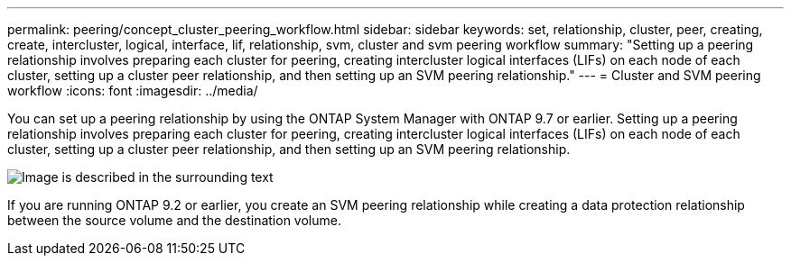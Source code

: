 ---
permalink: peering/concept_cluster_peering_workflow.html
sidebar: sidebar
keywords: set, relationship, cluster, peer, creating, create, intercluster, logical, interface, lif, relationship, svm, cluster and svm peering workflow
summary: "Setting up a peering relationship involves preparing each cluster for peering, creating intercluster logical interfaces (LIFs) on each node of each cluster, setting up a cluster peer relationship, and then setting up an SVM peering relationship."
---
= Cluster and SVM peering workflow
:icons: font
:imagesdir: ../media/

[.lead]
You can set up a peering relationship by using the ONTAP System Manager with ONTAP 9.7 or earlier.
Setting up a peering relationship involves preparing each cluster for peering, creating intercluster logical interfaces (LIFs) on each node of each cluster, setting up a cluster peer relationship, and then setting up an SVM peering relationship.

image::../media/cluster_peering_workflow.gif[Image is described in the surrounding text]

If you are running ONTAP 9.2 or earlier, you create an SVM peering relationship while creating a data protection relationship between the source volume and the destination volume.

// BURT 1415746, 10 JAN 2022
